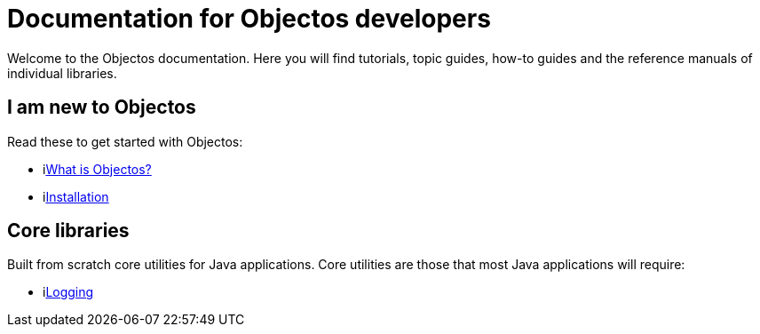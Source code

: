 = Documentation for Objectos developers

Welcome to the Objectos documentation.
Here you will find tutorials, topic guides, how-to guides and the reference manuals of individual libraries.

== I am new to Objectos

Read these to get started with Objectos:

* ilink:intro/overview[What is Objectos?]
* ilink:intro/install[Installation]

== Core libraries

Built from scratch core utilities for Java applications.
Core utilities are those that most Java applications will require:

* ilink:logging/index[Logging]